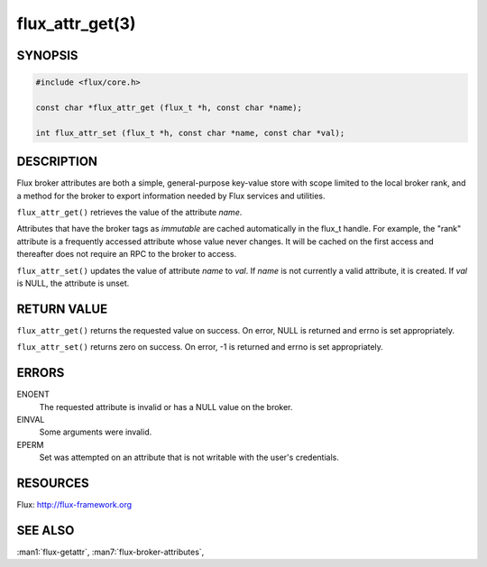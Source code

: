 ================
flux_attr_get(3)
================

.. default-domain:: c

SYNOPSIS
========

.. code-block:: c

   #include <flux/core.h>

   const char *flux_attr_get (flux_t *h, const char *name);

   int flux_attr_set (flux_t *h, const char *name, const char *val);


DESCRIPTION
===========

Flux broker attributes are both a simple, general-purpose key-value
store with scope limited to the local broker rank, and a method for the
broker to export information needed by Flux services and utilities.

``flux_attr_get()`` retrieves the value of the attribute *name*.

Attributes that have the broker tags as *immutable* are cached automatically
in the flux_t handle. For example, the "rank" attribute is a frequently
accessed attribute whose value never changes. It will be cached on the first
access and thereafter does not require an RPC to the broker to access.

``flux_attr_set()`` updates the value of attribute *name* to *val*.
If *name* is not currently a valid attribute, it is created.
If *val* is NULL, the attribute is unset.


RETURN VALUE
============

``flux_attr_get()`` returns the requested value on success. On error, NULL
is returned and errno is set appropriately.

``flux_attr_set()`` returns zero on success. On error, -1 is returned
and errno is set appropriately.


ERRORS
======

ENOENT
   The requested attribute is invalid or has a NULL value on the broker.

EINVAL
   Some arguments were invalid.

EPERM
   Set was attempted on an attribute that is not writable with the
   user's credentials.


RESOURCES
=========

Flux: http://flux-framework.org


SEE ALSO
========

:man1:`flux-getattr`, :man7:`flux-broker-attributes`,
